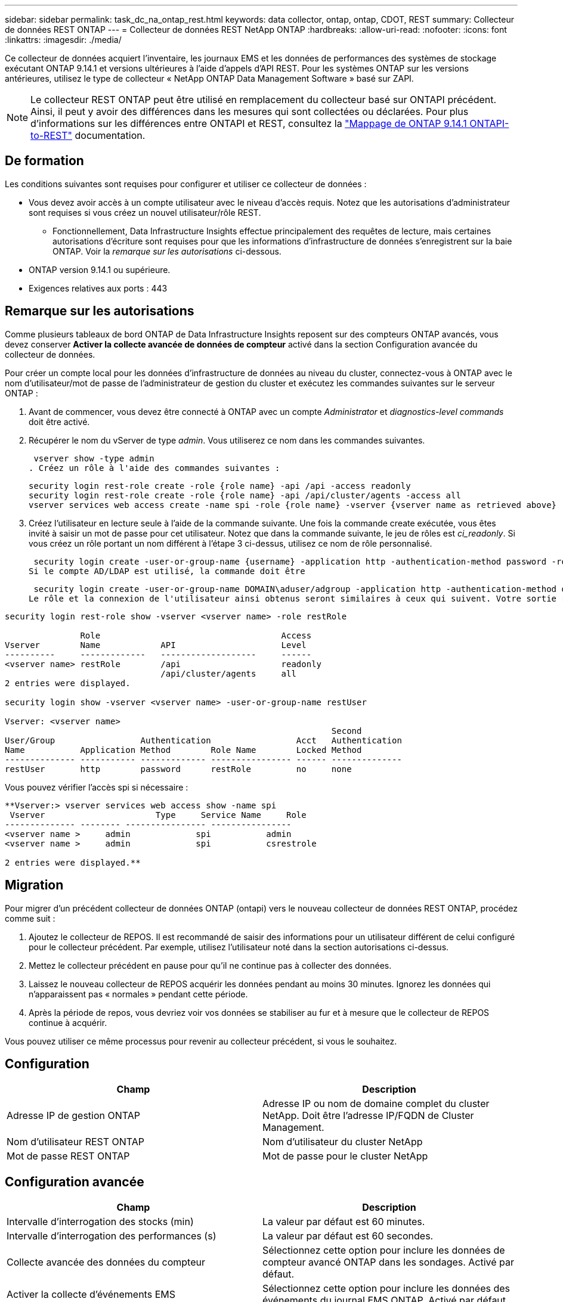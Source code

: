 ---
sidebar: sidebar 
permalink: task_dc_na_ontap_rest.html 
keywords: data collector, ontap, ontap, CDOT, REST 
summary: Collecteur de données REST ONTAP 
---
= Collecteur de données REST NetApp ONTAP
:hardbreaks:
:allow-uri-read: 
:nofooter: 
:icons: font
:linkattrs: 
:imagesdir: ./media/


[role="lead"]
Ce collecteur de données acquiert l'inventaire, les journaux EMS et les données de performances des systèmes de stockage exécutant ONTAP 9.14.1 et versions ultérieures à l'aide d'appels d'API REST.  Pour les systèmes ONTAP sur les versions antérieures, utilisez le type de collecteur « NetApp ONTAP Data Management Software » basé sur ZAPI.


NOTE: Le collecteur REST ONTAP peut être utilisé en remplacement du collecteur basé sur ONTAPI précédent. Ainsi, il peut y avoir des différences dans les mesures qui sont collectées ou déclarées. Pour plus d'informations sur les différences entre ONTAPI et REST, consultez la link:https://docs.netapp.com/us-en/ontap-restmap-9141/index.html["Mappage de ONTAP 9.14.1 ONTAPI-to-REST"] documentation.



== De formation

Les conditions suivantes sont requises pour configurer et utiliser ce collecteur de données :

* Vous devez avoir accès à un compte utilisateur avec le niveau d'accès requis. Notez que les autorisations d'administrateur sont requises si vous créez un nouvel utilisateur/rôle REST.
+
** Fonctionnellement, Data Infrastructure Insights effectue principalement des requêtes de lecture, mais certaines autorisations d'écriture sont requises pour que les informations d'infrastructure de données s'enregistrent sur la baie ONTAP. Voir la _remarque sur les autorisations_ ci-dessous.


* ONTAP version 9.14.1 ou supérieure.
* Exigences relatives aux ports : 443




== Remarque sur les autorisations

Comme plusieurs tableaux de bord ONTAP de Data Infrastructure Insights reposent sur des compteurs ONTAP avancés, vous devez conserver *Activer la collecte avancée de données de compteur* activé dans la section Configuration avancée du collecteur de données.

Pour créer un compte local pour les données d'infrastructure de données au niveau du cluster, connectez-vous à ONTAP avec le nom d'utilisateur/mot de passe de l'administrateur de gestion du cluster et exécutez les commandes suivantes sur le serveur ONTAP :

. Avant de commencer, vous devez être connecté à ONTAP avec un compte _Administrator_ et _diagnostics-level commands_ doit être activé.
. Récupérer le nom du vServer de type _admin_. Vous utiliserez ce nom dans les commandes suivantes.
+
 vserver show -type admin
. Créez un rôle à l'aide des commandes suivantes :
+
....
security login rest-role create -role {role name} -api /api -access readonly
security login rest-role create -role {role name} -api /api/cluster/agents -access all
vserver services web access create -name spi -role {role name} -vserver {vserver name as retrieved above}
....
. Créez l'utilisateur en lecture seule à l'aide de la commande suivante. Une fois la commande create exécutée, vous êtes invité à saisir un mot de passe pour cet utilisateur. Notez que dans la commande suivante, le jeu de rôles est _ci_readonly_. Si vous créez un rôle portant un nom différent à l'étape 3 ci-dessus, utilisez ce nom de rôle personnalisé.


 security login create -user-or-group-name {username} -application http -authentication-method password -role {role name}
Si le compte AD/LDAP est utilisé, la commande doit être

 security login create -user-or-group-name DOMAIN\aduser/adgroup -application http -authentication-method domain -role ci_readonly
Le rôle et la connexion de l'utilisateur ainsi obtenus seront similaires à ceux qui suivent. Votre sortie réelle peut varier :

[listing]
----
security login rest-role show -vserver <vserver name> -role restRole

               Role                                    Access
Vserver        Name            API                     Level
----------     -------------   -------------------     ------
<vserver name> restRole        /api                    readonly
                               /api/cluster/agents     all
2 entries were displayed.

security login show -vserver <vserver name> -user-or-group-name restUser

Vserver: <vserver name>
                                                                 Second
User/Group                 Authentication                 Acct   Authentication
Name           Application Method        Role Name        Locked Method
-------------- ----------- ------------- ---------------- ------ --------------
restUser       http        password      restRole         no     none
----
Vous pouvez vérifier l'accès spi si nécessaire :

[listing]
----
**Vserver:> vserver services web access show -name spi
 Vserver                      Type     Service Name     Role
-------------- -------- ---------------- ----------------
<vserver name >     admin             spi           admin
<vserver name >     admin             spi           csrestrole

2 entries were displayed.**
----


== Migration

Pour migrer d'un précédent collecteur de données ONTAP (ontapi) vers le nouveau collecteur de données REST ONTAP, procédez comme suit :

. Ajoutez le collecteur de REPOS. Il est recommandé de saisir des informations pour un utilisateur différent de celui configuré pour le collecteur précédent. Par exemple, utilisez l'utilisateur noté dans la section autorisations ci-dessus.
. Mettez le collecteur précédent en pause pour qu'il ne continue pas à collecter des données.
. Laissez le nouveau collecteur de REPOS acquérir les données pendant au moins 30 minutes. Ignorez les données qui n'apparaissent pas « normales » pendant cette période.
. Après la période de repos, vous devriez voir vos données se stabiliser au fur et à mesure que le collecteur de REPOS continue à acquérir.


Vous pouvez utiliser ce même processus pour revenir au collecteur précédent, si vous le souhaitez.



== Configuration

[cols="2*"]
|===
| Champ | Description 


| Adresse IP de gestion ONTAP | Adresse IP ou nom de domaine complet du cluster NetApp. Doit être l'adresse IP/FQDN de Cluster Management. 


| Nom d'utilisateur REST ONTAP | Nom d'utilisateur du cluster NetApp 


| Mot de passe REST ONTAP | Mot de passe pour le cluster NetApp 
|===


== Configuration avancée

[cols="2*"]
|===
| Champ | Description 


| Intervalle d'interrogation des stocks (min) | La valeur par défaut est 60 minutes. 


| Intervalle d'interrogation des performances (s) | La valeur par défaut est 60 secondes. 


| Collecte avancée des données du compteur | Sélectionnez cette option pour inclure les données de compteur avancé ONTAP dans les sondages. Activé par défaut. 


| Activer la collecte d'événements EMS | Sélectionnez cette option pour inclure les données des événements du journal EMS ONTAP. Activé par défaut. 


| Intervalle d'interrogation EMS (s) | La valeur par défaut est 60 secondes. 
|===


== Terminologie

Les informations d'infrastructure de données font l'acquisition d'inventaires, de journaux et de données de performances à partir du collecteur de données ONTAP. Pour chaque type d'actif acquis, la terminologie la plus utilisée pour l'actif est indiquée. Lors de l'affichage ou du dépannage de ce collecteur de données, gardez la terminologie suivante à l'esprit :

[cols="2*"]
|===
| Terme du fournisseur/modèle | Terme informations exploitables sur l'infrastructure de données 


| Disque | Disque 


| Groupe RAID | Groupe de disques 


| Cluster | Stockage 


| Nœud | Nœud de stockage 


| Agrégat | Pool de stockage 


| LUN | Volumétrie 


| Volumétrie | Volume interne 


| Storage Virtual machine/Vserver | Storage Virtual machine (SVM) 
|===


== Terminologie de la gestion des données ONTAP

Les termes suivants s'appliquent aux objets ou aux références que vous trouverez sur les pages d'accueil des ressources de stockage de gestion des données ONTAP. Un grand nombre de ces termes s'appliquent également à d'autres collecteurs de données.



=== Stockage

* Modèle – liste délimitée par des virgules des noms de modèles de nœud uniques et discrets au sein de ce cluster. Si tous les nœuds des clusters sont du même type de modèle, un seul nom de modèle apparaît.
* Fournisseur : même nom de fournisseur que vous pouvez voir si vous configurez une nouvelle source de données.
* Numéro de série : UUID de la baie
* IP : il s'agit généralement des adresses IP ou des noms d'hôte configurés dans la source de données.
* Version du microcode : micrologiciel.
* Capacité brute : somme de base 2 de tous les disques physiques du système, quel que soit leur rôle.
* Latence : représentation des charges de travail côté hôte, à la fois en lecture et en écriture. Idéalement, les informations sur l'infrastructure de données génèrent directement cette valeur, mais ce n'est souvent pas le cas. À la place de la baie qui propose cela, Data Infrastructure Insights effectue généralement un calcul pondéré par IOPS à partir des statistiques des volumes internes individuels.
* Débit : agrégé à partir de volumes internes. Gestion – il peut contenir un lien hypertexte pour l'interface de gestion du périphérique. Créé par programmation par la source de données Data Infrastructure Insights dans le cadre du reporting d'inventaire.




=== Pool de stockage

* Stockage : sur quelle baie de stockage ce pool vit. Obligatoire.
* Type – valeur descriptive d'une liste de possibilités énumérées. Le plus souvent sera “agrégat” ou “RAID Group”.
* Node – si l'architecture de cette matrice de stockage est telle que les pools appartiennent à un nœud de stockage spécifique, son nom sera vu ici comme un lien hypertexte vers sa propre page d'accueil.
* Utilise Flash Pool – valeur Oui/non – ce pool basé sur SATA/SAS utilise-t-il des disques SSD pour accélérer la mise en cache ?
* Redondance : niveau RAID ou schéma de protection. RAID_DP est la double parité, RAID_TP est la triple parité.
* Capacité : les valeurs indiquées ici sont les valeurs logiques utilisées, la capacité utilisable et la capacité totale logique, ainsi que le pourcentage utilisé sur ces valeurs.
* Capacité sursollicitée : si grâce aux technologies d'efficacité, vous avez alloué une somme totale de capacités de volume ou de volume interne supérieure à la capacité logique du pool de stockage, le pourcentage de valeur ici est supérieur à 0 %.
* Snapshot : les capacités des copies Snapshot utilisées et totales, si l'architecture des pools de stockage consacre une partie de sa capacité à la segmentation uniquement des snapshots. Ce document présente notamment la solution ONTAP dans les configurations MetroCluster, tandis que les autres configurations ONTAP sont moins nombreuses.
* Utilisation : pourcentage indiquant le pourcentage le plus élevé d'occupation du disque de tout disque contribuant à la capacité de ce pool de stockage. L'utilisation du disque n'est pas forcément synonyme de performances de la baie. L'utilisation peut être élevée en raison des reconstructions des disques et des activités de déduplication, etc. En l'absence de charges de travail pilotées par l'hôte. De plus, les implémentations de réplication de nombreuses baies peuvent conduire à l'utilisation du disque sans apparaître comme volume interne ou charge de travail du volume.
* IOPS : somme des IOPS de tous les disques qui fournissent la capacité à ce pool de stockage. Débit : somme du débit de tous les disques qui fournissent la capacité à ce pool de stockage.




=== Nœud de stockage

* Stockage : de quelle baie de stockage ce nœud fait partie. Obligatoire.
* Partenaire HAUTE DISPONIBILITÉ : sur les plateformes où un nœud bascule vers un seul et même nœud, cela se voit généralement ici.
* State : santé du nœud. Uniquement disponible lorsque la matrice est suffisamment saine pour être inventoriée par une source de données.
* Model : nom de modèle du nœud.
* Version : nom de version du périphérique.
* Numéro de série – numéro de série du nœud.
* Mémoire – mémoire de base 2 si disponible.
* Utilisation – sur ONTAP, il s'agit d'un indice de contrainte de contrôleur provenant d'un algorithme propriétaire. À chaque sondage sur les performances, un nombre compris entre 0 et 100 % est indiqué, soit plus le conflit entre le disque WAFL, soit l'utilisation moyenne du CPU. Si vous constatez des valeurs durables supérieures à 50 %, c'est-à-dire un sous-dimensionnement. Un contrôleur/nœud peut être trop volumineux ou pas assez de disques rotatifs pour absorber la charge de travail d'écriture.
* IOPS : provient directement des appels REST ONTAP sur l'objet de nœud.
* Latence : dérivée des appels REST ONTAP sur l'objet de nœud.
* Débit : dérivé directement des appels REST ONTAP sur l'objet de nœud.
* Processeurs – nombre de processeurs.




== Mesures de puissance ONTAP

Plusieurs modèles ONTAP fournissent des metrics de puissance pour les informations exploitables de l'infrastructure de données, qui peuvent être utilisés à des fins de surveillance ou d'alerte. Les listes des modèles pris en charge et non pris en charge ci-dessous ne sont pas exhaustives, mais doivent fournir des conseils ; en général, si un modèle se trouve dans la même famille qu'un modèle de la liste, le support doit être le même.

Modèles pris en charge :

A200 A250 A300 A320 A400 A700 A220 A700S A800 A900 C190 FAS2240-4 FAS2552 FAS2650 FAS2720 FAS2750 FAS8200 FAS8300 FAS8700 FAS9000

Modèles non pris en charge :

FAS2620 FAS3250 FAS3270 FAS500f FAS6280 FAS/AFF 8020 FAS/AFF 8040 FAS/AFF 8060 FAS/AFF 8080



== Dépannage

Certaines choses à essayer si vous rencontrez des problèmes avec ce collecteur de données :

[cols="2*"]
|===
| Problème : | Essayer : 


| Lors de la tentative de création d'un collecteur de données REST ONTAP, une erreur du type suivant s'affiche : configuration : 10.193.70.14 : l'API REST ONTAP à l'adresse 10.193.70.14 n'est pas disponible : 10.193.70.14 échec de l'OBTENTION DE /api/cluster : 400 demande incorrecte | Cela est probablement dû à une baie de ONTAP olDeer, par exemple, ONTAP 9.6) qui ne possède pas de fonctionnalités d'API REST. ONTAP 9.14.1 est la version minimale de ONTAP prise en charge par le collecteur REST ONTAP. Les réponses « 400 Bad Request » doivent être attendues sur les versions ONTAP pré-REST. Pour les versions ONTAP qui prennent en charge REST mais qui ne sont pas 9.14.1 ou plus tard, vous pouvez voir le message simillar suivant: Configuration: 10.193.98.84: ONTAP Rest API at 10.193.98.84 n'est pas disponible: 10.193.98.84: ONTAP Rest API at 10.193.98.84 est disponible: Cheryl5-cluster-2 9.10.1 a3cb3247-3d3c-11ee-8ff3-005056b364a7 mais n'est pas de la version minimale 9.14.1. 


| Je vois des métriques vides ou « 0 » où le collecteur ONTAP ontapi affiche des données. | ONTAP REST ne signale pas les mesures utilisées en interne sur le système ONTAP uniquement. Par exemple, les agrégats système ne seront pas collectés par ONTAP REST, seuls les SVM de type « données » seront collectés. Autres exemples de mesures REST ONTAP qui peuvent signaler zéro ou des données vides : Internalvolumes : REST n'indique plus vol0. Agrégats : REST ne signale plus aggr0. Stockage : la plupart des mesures sont un cumul des mesures du volume interne et seront affectées par ce qui précède. Machines virtuelles de stockage : REST ne signale plus des SVM de type autre que « données » (par exemple, « cluster », « gmt », « nœud »). Vous pouvez également remarquer un changement dans l'apparence des graphiques qui ont des données, en raison de la modification de la période d'interrogation de performance par défaut de 15 minutes à 5 minutes. Une interrogation plus fréquente signifie plus de points de données à tracer. 
|===
Des informations supplémentaires sont disponibles sur la link:concept_requesting_support.html["Assistance"] page ou dans le link:reference_data_collector_support_matrix.html["Matrice de prise en charge du Data Collector"].
